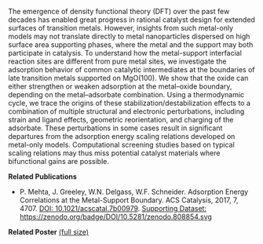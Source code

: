 #+BEGIN_COMMENT
.. title: Computational Modeling of Catalytic Interfaces
.. slug: interfaces
.. date: 2018-03-25 23:03:15 UTC-04:00
.. tags: 
.. category: 
.. link: 
.. description: 
.. type: text

#+END_COMMENT


[[../../images/interfaces.png]]

The emergence of density functional theory (DFT) over the past few decades has enabled great progress in rational catalyst design for extended surfaces of transition metals. However, insights from such metal-only models may not translate directly to metal nanoparticles dispersed on high surface area supporting phases, where the metal and the support may both participate in catalysis. To understand how the metal-support interfacial reaction sites are different from pure metal sites, we investigate the adsorption behavior of common catalytic intermediates at the boundaries of late transition metals supported on MgO(100). We show that the oxide can either strengthen or weaken adsorption at the metal–oxide boundary, depending on the metal–adsorbate combination. Using a thermodynamic cycle, we trace the origins of these stabilization/destabilization effects to a combination of multiple structural and electronic perturbations, including strain and ligand effects, geometric reorientation, and charging of the adsorbate. These perturbations in some cases result in significant departures from the adsorption energy scaling relations developed on metal-only models. Computational screening studies based on typical scaling relations may thus miss potential catalyst materials where bifunctional gains are possible.


*Related Publications*

- P. Mehta, J. Greeley, W.N. Delgass, W.F. Schneider. Adsorption Energy Correlations at the Metal-Support Boundary. ACS Catalysis, 2017, 7, 4707. [[https://doi.org/10.1021/acscatal.7b00979][DOI: 10.1021/acscatal.7b00979]].  [[https://doi.org/10.5281/zenodo.808854][Supporting Dataset: https://zenodo.org/badge/DOI/10.5281/zenodo.808854.svg]]

*Related Poster* [[../../files/interfaces-poster.pdf][(full size)]]
[[../../images/interfaces-poster.png]]
